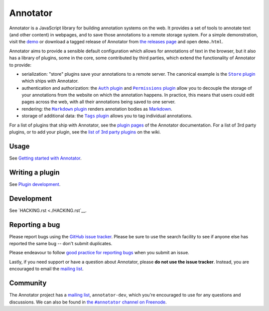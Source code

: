 Annotator
=========

|Build Status| |Stories in Ready|

Annotator is a JavaScript library for building annotation systems on the web. It
provides a set of tools to annotate text (and other content) in webpages, and to
save those annotations to a remote storage system. For a simple demonstration,
visit the demo_ or download a tagged release of Annotator from `the releases
page`_ and open ``demo.html``.

.. _demo: http://annotatorjs.org/demo
.. _the releases page: https://github.com/openannotation/annotator/releases

Annotator aims to provide a sensible default configuration which allows for
annotations of text in the browser, but it also has a library of plugins, some
in the core, some contributed by third parties, which extend the functionality
of Annotator to provide:

-  serialization: "store" plugins save your annotations to a remote server. The
   canonical example is the |StorePlugin|_ which ships with Annotator.
-  authentication and authorization: the |AuthPlugin|_ and |PermissionsPlugin|_
   allow you to decouple the storage of your annotations from the website on
   which the annotation happens. In practice, this means that users could edit
   pages across the web, with all their annotations being saved to one server.
-  rendering: the |MarkdownPlugin|_ renders annotation bodies as Markdown_.
-  storage of additional data: the |TagsPlugin|_ allows you to tag individual
   annotations.

.. |AuthPlugin| replace:: ``Auth`` plugin
.. _AuthPlugin: http://docs.annotatorjs.org/en/latest/plugins/auth.html
.. |PermissionsPlugin| replace:: ``Permissions`` plugin
.. _PermissionsPlugin: http://docs.annotatorjs.org/en/latest/plugins/permissions.html
.. |MarkdownPlugin| replace:: ``Markdown`` plugin
.. _MarkdownPlugin: http://docs.annotatorjs.org/en/latest/plugins/markdown.html
.. |StorePlugin| replace:: ``Store`` plugin
.. _StorePlugin: http://docs.annotatorjs.org/en/latest/plugins/store.html
.. |TagsPlugin| replace:: ``Tags`` plugin
.. _TagsPlugin: http://docs.annotatorjs.org/en/latest/plugins/tags.html

.. _Markdown: http://daringfireball.net/projects/markdown/

For a list of plugins that ship with Annotator, see the `plugin pages`_ of
the Annotator documentation. For a list of 3rd party plugins, or to add your
plugin, see the `list of 3rd party plugins`_ on the wiki.

.. _plugin pages: http://docs.annotatorjs.org/en/latest/plugins/index.html
.. _list of 3rd party plugins: https://github.com/openannotation/annotator/wiki#plugins-3rd-party


Usage
-----

See `Getting started with Annotator`_.

.. _Getting started with Annotator: http://docs.annotatorjs.org/en/latest/getting-started.html


Writing a plugin
----------------

See `Plugin development`_.

.. _Plugin development: http://docs.annotatorjs.org/en/latest/hacking/plugin-development.html


Development
-----------

See `HACKING.rst <./HACKING.rst`__.


Reporting a bug
---------------

Please report bugs using the `GitHub issue tracker`_. Please be sure to use the
search facility to see if anyone else has reported the same bug -- don't submit
duplicates.

Please endeavour to follow `good practice for reporting bugs`_ when you submit
an issue.

Lastly, if you need support or have a question about Annotator, please **do not
use the issue tracker**. Instead, you are encouraged to email the `mailing
list`_.

.. _GitHub issue tracker: https://github.com/openannotation/annotator/issues
.. _good practice for reporting bugs: http://www.chiark.greenend.org.uk/~sgtatham/bugs.html


Community
---------

The Annotator project has a `mailing list`_, ``annotator-dev``, which you're
encouraged to use for any questions and discussions. We can also be found in
|IRC|_.

.. _mailing list: https://lists.okfn.org/mailman/listinfo/annotator-dev
.. |IRC| replace:: the ``#annotator`` channel on Freenode
.. _IRC: https://webchat.freenode.net/?channels=#annotator>


.. |Build Status| image:: https://secure.travis-ci.org/openannotation/annotator.svg?branch=master
   :target: http://travis-ci.org/openannotation/annotator
.. |Stories in Ready| image:: https://badge.waffle.io/openannotation/annotator.png?label=ready&title=Ready
   :target: https://waffle.io/openannotation/annotator
